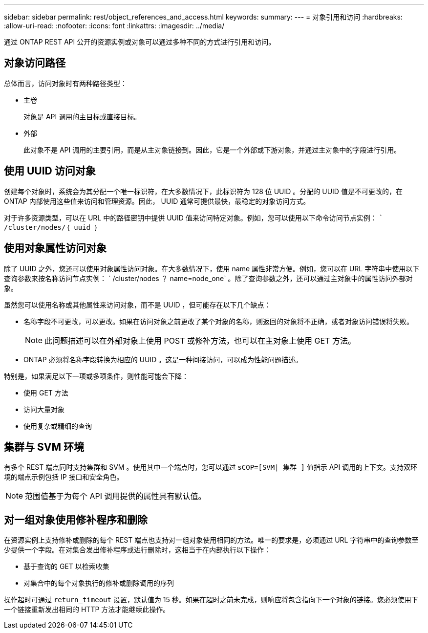 ---
sidebar: sidebar 
permalink: rest/object_references_and_access.html 
keywords:  
summary:  
---
= 对象引用和访问
:hardbreaks:
:allow-uri-read: 
:nofooter: 
:icons: font
:linkattrs: 
:imagesdir: ../media/


[role="lead"]
通过 ONTAP REST API 公开的资源实例或对象可以通过多种不同的方式进行引用和访问。



== 对象访问路径

总体而言，访问对象时有两种路径类型：

* 主卷
+
对象是 API 调用的主目标或直接目标。

* 外部
+
此对象不是 API 调用的主要引用，而是从主对象链接到。因此，它是一个外部或下游对象，并通过主对象中的字段进行引用。





== 使用 UUID 访问对象

创建每个对象时，系统会为其分配一个唯一标识符，在大多数情况下，此标识符为 128 位 UUID 。分配的 UUID 值是不可更改的，在 ONTAP 内部使用这些值来访问和管理资源。因此， UUID 通常可提供最快，最稳定的对象访问方式。

对于许多资源类型，可以在 URL 中的路径密钥中提供 UUID 值来访问特定对象。例如，您可以使用以下命令访问节点实例： `` /cluster/nodes/｛ uuid ｝`



== 使用对象属性访问对象

除了 UUID 之外，您还可以使用对象属性访问对象。在大多数情况下，使用 name 属性非常方便。例如，您可以在 URL 字符串中使用以下查询参数来按名称访问节点实例： ` /cluster/nodes ？ name=node_one` 。除了查询参数之外，还可以通过主对象中的属性访问外部对象。

虽然您可以使用名称或其他属性来访问对象，而不是 UUID ，但可能存在以下几个缺点：

* 名称字段不可更改，可以更改。如果在访问对象之前更改了某个对象的名称，则返回的对象将不正确，或者对象访问错误将失败。
+

NOTE: 此问题描述可以在外部对象上使用 POST 或修补方法，也可以在主对象上使用 GET 方法。

* ONTAP 必须将名称字段转换为相应的 UUID 。这是一种间接访问，可以成为性能问题描述。


特别是，如果满足以下一项或多项条件，则性能可能会下降：

* 使用 GET 方法
* 访问大量对象
* 使用复杂或精细的查询




== 集群与 SVM 环境

有多个 REST 端点同时支持集群和 SVM 。使用其中一个端点时，您可以通过 `sCOP=[SVM| 集群 ]` 值指示 API 调用的上下文。支持双环境的端点示例包括 IP 接口和安全角色。


NOTE: 范围值基于为每个 API 调用提供的属性具有默认值。



== 对一组对象使用修补程序和删除

在资源实例上支持修补或删除的每个 REST 端点也支持对一组对象使用相同的方法。唯一的要求是，必须通过 URL 字符串中的查询参数至少提供一个字段。在对集合发出修补程序或进行删除时，这相当于在内部执行以下操作：

* 基于查询的 GET 以检索收集
* 对集合中的每个对象执行的修补或删除调用的序列


操作超时可通过 `return_timeout` 设置，默认值为 15 秒。如果在超时之前未完成，则响应将包含指向下一个对象的链接。您必须使用下一个链接重新发出相同的 HTTP 方法才能继续此操作。
